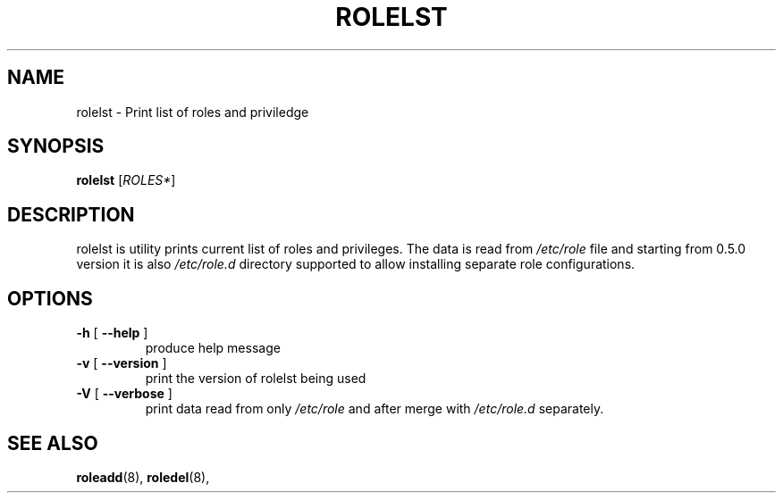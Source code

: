 .TH ROLELST "8" "March 2020" "libnss-role" ""
.SH NAME
rolelst \- Print list of roles and priviledge
.SH SYNOPSIS
.B rolelst
[\fIROLES*\fR]\fR
.SH DESCRIPTION
rolelst is utility prints current list of roles and privileges. The
data is read from \fI/etc/role\fR file and starting from 0.5.0 version
it is also \fI/etc/role.d\fR directory supported to allow installing
separate role configurations.
.SH OPTIONS
.TP
\fB\-h\fR [ \fB\-\-help\fR ]
produce help message
.TP
\fB\-v\fR [ \fB\-\-version\fR ]
print the version of rolelst being used
.TP
\fB\-V\fR [ \fB\-\-verbose\fR ]
print data read from only \fI/etc/role\fR and after merge with
\fI/etc/role.d\fR separately.
.SH "SEE ALSO"
.PP
.BR roleadd (8),
.BR roledel (8),
